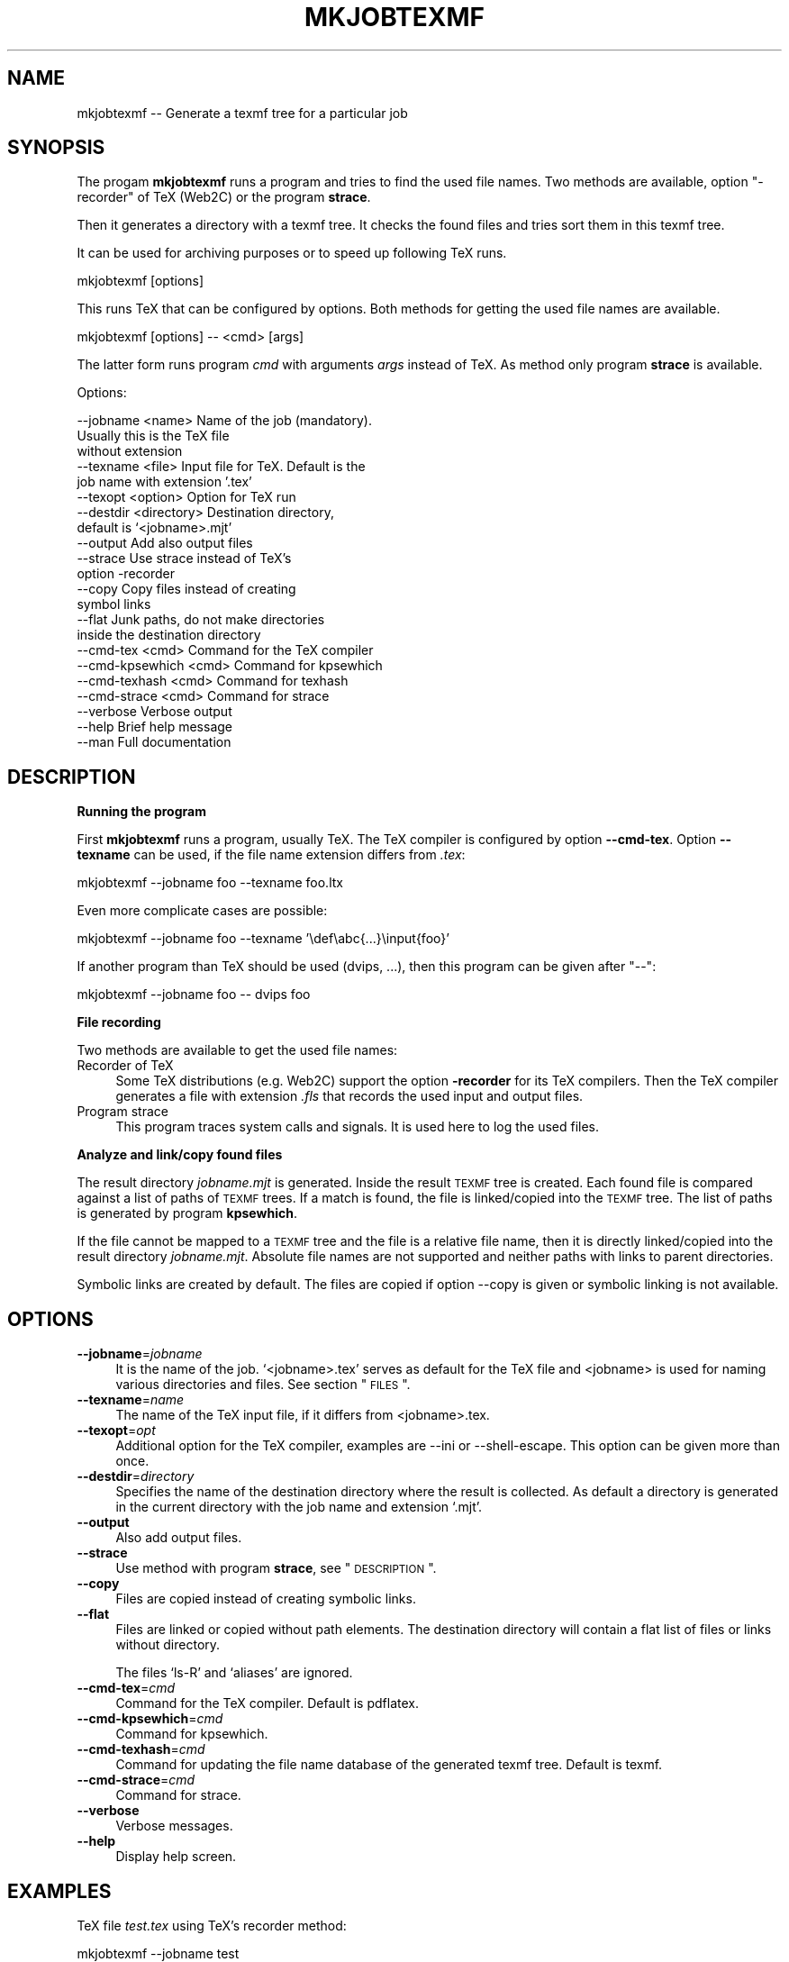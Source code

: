 .\" Automatically generated by Pod::Man v1.37, Pod::Parser v1.13
.\"
.\" Standard preamble:
.\" ========================================================================
.de Sh \" Subsection heading
.br
.if t .Sp
.ne 5
.PP
\fB\\$1\fR
.PP
..
.de Sp \" Vertical space (when we can't use .PP)
.if t .sp .5v
.if n .sp
..
.de Vb \" Begin verbatim text
.ft CW
.nf
.ne \\$1
..
.de Ve \" End verbatim text
.ft R
.fi
..
.\" Set up some character translations and predefined strings.  \*(-- will
.\" give an unbreakable dash, \*(PI will give pi, \*(L" will give a left
.\" double quote, and \*(R" will give a right double quote.  | will give a
.\" real vertical bar.  \*(C+ will give a nicer C++.  Capital omega is used to
.\" do unbreakable dashes and therefore won't be available.  \*(C` and \*(C'
.\" expand to `' in nroff, nothing in troff, for use with C<>.
.tr \(*W-|\(bv\*(Tr
.ds C+ C\v'-.1v'\h'-1p'\s-2+\h'-1p'+\s0\v'.1v'\h'-1p'
.ie n \{\
.    ds -- \(*W-
.    ds PI pi
.    if (\n(.H=4u)&(1m=24u) .ds -- \(*W\h'-12u'\(*W\h'-12u'-\" diablo 10 pitch
.    if (\n(.H=4u)&(1m=20u) .ds -- \(*W\h'-12u'\(*W\h'-8u'-\"  diablo 12 pitch
.    ds L" ""
.    ds R" ""
.    ds C` ""
.    ds C' ""
'br\}
.el\{\
.    ds -- \|\(em\|
.    ds PI \(*p
.    ds L" ``
.    ds R" ''
'br\}
.\"
.\" If the F register is turned on, we'll generate index entries on stderr for
.\" titles (.TH), headers (.SH), subsections (.Sh), items (.Ip), and index
.\" entries marked with X<> in POD.  Of course, you'll have to process the
.\" output yourself in some meaningful fashion.
.if \nF \{\
.    de IX
.    tm Index:\\$1\t\\n%\t"\\$2"
..
.    nr % 0
.    rr F
.\}
.\"
.\" For nroff, turn off justification.  Always turn off hyphenation; it makes
.\" way too many mistakes in technical documents.
.hy 0
.if n .na
.\"
.\" Accent mark definitions (@(#)ms.acc 1.5 88/02/08 SMI; from UCB 4.2).
.\" Fear.  Run.  Save yourself.  No user-serviceable parts.
.    \" fudge factors for nroff and troff
.if n \{\
.    ds #H 0
.    ds #V .8m
.    ds #F .3m
.    ds #[ \f1
.    ds #] \fP
.\}
.if t \{\
.    ds #H ((1u-(\\\\n(.fu%2u))*.13m)
.    ds #V .6m
.    ds #F 0
.    ds #[ \&
.    ds #] \&
.\}
.    \" simple accents for nroff and troff
.if n \{\
.    ds ' \&
.    ds ` \&
.    ds ^ \&
.    ds , \&
.    ds ~ ~
.    ds /
.\}
.if t \{\
.    ds ' \\k:\h'-(\\n(.wu*8/10-\*(#H)'\'\h"|\\n:u"
.    ds ` \\k:\h'-(\\n(.wu*8/10-\*(#H)'\`\h'|\\n:u'
.    ds ^ \\k:\h'-(\\n(.wu*10/11-\*(#H)'^\h'|\\n:u'
.    ds , \\k:\h'-(\\n(.wu*8/10)',\h'|\\n:u'
.    ds ~ \\k:\h'-(\\n(.wu-\*(#H-.1m)'~\h'|\\n:u'
.    ds / \\k:\h'-(\\n(.wu*8/10-\*(#H)'\z\(sl\h'|\\n:u'
.\}
.    \" troff and (daisy-wheel) nroff accents
.ds : \\k:\h'-(\\n(.wu*8/10-\*(#H+.1m+\*(#F)'\v'-\*(#V'\z.\h'.2m+\*(#F'.\h'|\\n:u'\v'\*(#V'
.ds 8 \h'\*(#H'\(*b\h'-\*(#H'
.ds o \\k:\h'-(\\n(.wu+\w'\(de'u-\*(#H)/2u'\v'-.3n'\*(#[\z\(de\v'.3n'\h'|\\n:u'\*(#]
.ds d- \h'\*(#H'\(pd\h'-\w'~'u'\v'-.25m'\f2\(hy\fP\v'.25m'\h'-\*(#H'
.ds D- D\\k:\h'-\w'D'u'\v'-.11m'\z\(hy\v'.11m'\h'|\\n:u'
.ds th \*(#[\v'.3m'\s+1I\s-1\v'-.3m'\h'-(\w'I'u*2/3)'\s-1o\s+1\*(#]
.ds Th \*(#[\s+2I\s-2\h'-\w'I'u*3/5'\v'-.3m'o\v'.3m'\*(#]
.ds ae a\h'-(\w'a'u*4/10)'e
.ds Ae A\h'-(\w'A'u*4/10)'E
.    \" corrections for vroff
.if v .ds ~ \\k:\h'-(\\n(.wu*9/10-\*(#H)'\s-2\u~\d\s+2\h'|\\n:u'
.if v .ds ^ \\k:\h'-(\\n(.wu*10/11-\*(#H)'\v'-.4m'^\v'.4m'\h'|\\n:u'
.    \" for low resolution devices (crt and lpr)
.if \n(.H>23 .if \n(.V>19 \
\{\
.    ds : e
.    ds 8 ss
.    ds o a
.    ds d- d\h'-1'\(ga
.    ds D- D\h'-1'\(hy
.    ds th \o'bp'
.    ds Th \o'LP'
.    ds ae ae
.    ds Ae AE
.\}
.rm #[ #] #H #V #F C
.\" ========================================================================
.\"
.IX Title "MKJOBTEXMF 1"
.TH MKJOBTEXMF 1 "2007-09-06" "perl v5.8.1" "User Contributed Perl Documentation"
.SH "NAME"
mkjobtexmf \-\- Generate a texmf tree for a particular job
.SH "SYNOPSIS"
.IX Header "SYNOPSIS"
The progam \fBmkjobtexmf\fR runs a program and tries to
find the used file names. Two methods are available,
option \f(CW\*(C`\-recorder\*(C'\fR of TeX (Web2C) or the program \fBstrace\fR.
.PP
Then it generates a directory with a texmf tree. It checks
the found files and tries sort them in this texmf tree.
.PP
It can be used for archiving purposes or to speed up
following TeX runs.
.PP
.Vb 1
\&    mkjobtexmf [options]
.Ve
.PP
This runs TeX that can be configured by options.
Both methods for getting the used file names are available.
.PP
.Vb 1
\&    mkjobtexmf [options] -- <cmd> [args]
.Ve
.PP
The latter form runs program \fIcmd\fR with arguments \fIargs\fR
instead of TeX. As method only program \fBstrace\fR is available.
.PP
Options:
.PP
.Vb 22
\&    --jobname <name>       Name of the job (mandatory).
\&                              Usually this is the TeX file
\&                              without extension
\&    --texname <file>       Input file for TeX. Default is the
\&                              job name with extension '.tex'
\&    --texopt <option>      Option for TeX run
\&    --destdir <directory>  Destination directory,
\&                              default is `<jobname>.mjt'
\&    --output               Add also output files
\&    --strace               Use strace instead of TeX's
\&                              option -recorder
\&    --copy                 Copy files instead of creating
\&                              symbol links
\&    --flat                 Junk paths, do not make directories
\&                              inside the destination directory
\&    --cmd-tex <cmd>        Command for the TeX compiler
\&    --cmd-kpsewhich <cmd>  Command for kpsewhich
\&    --cmd-texhash <cmd>    Command for texhash
\&    --cmd-strace <cmd>     Command for strace
\&    --verbose              Verbose output
\&    --help                 Brief help message
\&    --man                  Full documentation
.Ve
.SH "DESCRIPTION"
.IX Header "DESCRIPTION"
.Sh "Running the program"
.IX Subsection "Running the program"
First \fBmkjobtexmf\fR runs a program, usually TeX. The TeX compiler
is configured by option \fB\-\-cmd\-tex\fR. Option \fB\-\-texname\fR can
be used, if the file name extension differs from \fI.tex\fR:
.PP
.Vb 1
\&    mkjobtexmf --jobname foo --texname foo.ltx
.Ve
.PP
Even more complicate cases are possible:
.PP
.Vb 1
\&    mkjobtexmf --jobname foo --texname '\edef\eabc{...}\einput{foo}'
.Ve
.PP
If another program than TeX should be used (dvips, ...),
then this program can be given after \f(CW\*(C`\-\-\*(C'\fR:
.PP
.Vb 1
\&    mkjobtexmf --jobname foo -- dvips foo
.Ve
.Sh "File recording"
.IX Subsection "File recording"
Two methods are available to get the used file names:
.IP "Recorder of TeX" 4
.IX Item "Recorder of TeX"
Some TeX distributions (e.g. Web2C) support the option \fB\-recorder\fR
for its TeX compilers. Then the TeX compiler generates a file with
extension \fI.fls\fR that records the used input and output files.
.IP "Program strace" 4
.IX Item "Program strace"
This program traces system calls and signals. It is used here
to log the used files.
.Sh "Analyze and link/copy found files"
.IX Subsection "Analyze and link/copy found files"
The result directory \fI\fIjobname\fI.mjt\fR is generated. Inside the
result \s-1TEXMF\s0 tree is created. Each found file is compared against
a list of paths of \s-1TEXMF\s0 trees. If a match is found, the file is
linked/copied into the \s-1TEXMF\s0 tree. The list of paths is generated by
program \fBkpsewhich\fR.
.PP
If the file cannot be mapped to a \s-1TEXMF\s0 tree and the file is
a relative file name, then it is directly linked/copied into the
result directory \fI\fIjobname\fI.mjt\fR. Absolute file names
are not supported and neither paths with links to parent directories.
.PP
Symbolic links are created by default. The files are copied
if option \-\-copy is given or symbolic linking is not available.
.SH "OPTIONS"
.IX Header "OPTIONS"
.IP "\fB\-\-jobname\fR=\fIjobname\fR" 4
.IX Item "--jobname=jobname"
It is the name of the job. `<jobname>.tex' serves as default for
the TeX file and <jobname> is used for naming various directories
and files. See section \*(L"\s-1FILES\s0\*(R".
.IP "\fB\-\-texname\fR=\fIname\fR" 4
.IX Item "--texname=name"
The name of the TeX input file, if it differs from <jobname>.tex.
.IP "\fB\-\-texopt\fR=\fIopt\fR" 4
.IX Item "--texopt=opt"
Additional option for the TeX compiler, examples are \-\-ini or
\&\-\-shell\-escape. This option can be given more than once.
.IP "\fB\-\-destdir\fR=\fIdirectory\fR" 4
.IX Item "--destdir=directory"
Specifies the name of the destination directory where the result
is collected. As default a directory is generated in the current
directory with the job name and extension `.mjt'.
.IP "\fB\-\-output\fR" 4
.IX Item "--output"
Also add output files.
.IP "\fB\-\-strace\fR" 4
.IX Item "--strace"
Use method with program \fBstrace\fR, see \*(L"\s-1DESCRIPTION\s0\*(R".
.IP "\fB\-\-copy\fR" 4
.IX Item "--copy"
Files are copied instead of creating symbolic links.
.IP "\fB\-\-flat\fR" 4
.IX Item "--flat"
Files are linked or copied without path elements.
The destination directory will contain a flat list of
files or links without directory.
.Sp
The files `ls\-R' and `aliases' are ignored.
.IP "\fB\-\-cmd\-tex\fR=\fIcmd\fR" 4
.IX Item "--cmd-tex=cmd"
Command for the TeX compiler. Default is pdflatex.
.IP "\fB\-\-cmd\-kpsewhich\fR=\fIcmd\fR" 4
.IX Item "--cmd-kpsewhich=cmd"
Command for kpsewhich.
.IP "\fB\-\-cmd\-texhash\fR=\fIcmd\fR" 4
.IX Item "--cmd-texhash=cmd"
Command for updating the file name database of the generated
texmf tree. Default is texmf.
.IP "\fB\-\-cmd\-strace\fR=\fIcmd\fR" 4
.IX Item "--cmd-strace=cmd"
Command for strace.
.IP "\fB\-\-verbose\fR" 4
.IX Item "--verbose"
Verbose messages.
.IP "\fB\-\-help\fR" 4
.IX Item "--help"
Display help screen.
.SH "EXAMPLES"
.IX Header "EXAMPLES"
TeX file \fItest.tex\fR using TeX's recorder method:
.PP
.Vb 1
\&    mkjobtexmf --jobname test
.Ve
.PP
TeX file \fItest.tex\fR using LaTeX:
.PP
.Vb 1
\&    mkjobtexmf --jobname test --cmd-tex latex
.Ve
.PP
Format generation:
.PP
.Vb 1
\&    mkjobtexmf --jobname test --texopt -ini --texname pdflatex.ini
.Ve
.PP
Example, how the new texmf tree (Linux/bash) can be used:
.PP
.Vb 1
\&    TEXMF=!!test.mjt/texmf pdflatex test
.Ve
.PP
Example for generating a zip archive (Linux/bash):
.PP
.Vb 1
\&    (cd test.mjt && zip -9r ../test .)
.Ve
.PP
Example for generating a tar archive:
.PP
.Vb 1
\&    tar cjhvf test.tar.bz2 -C test.mjt .
.Ve
.SH "UNSOLVED ISSUES, CAVEATS, TODOS"
.IX Header "UNSOLVED ISSUES, CAVEATS, TODOS"
.IP "Experimental software" 4
.IX Item "Experimental software"
Options, defaults, how the program works might change in
future versions.
.IP "\fItexmf.cnf\fR" 4
.IX Item "texmf.cnf"
Currently the method with \fBstrace\fR records this files.
TeX's recorder does not. Useful are \fItexmf.cnf\fR files for
variable settings. Because we have just one \s-1TEXMF\s0 tree,
the path sections should probably rewritten.
.IP "Settings in environment variables" 4
.IX Item "Settings in environment variables"
They are not stored at all.
.IP "Collisions" 4
.IX Item "Collisions"
The program uses one destination directory and at most
one \s-1TEXMF\s0 tree for the result. However, the source files
can come from different directories and \s-1TEXMF\s0 trees.
Therefore name collisions are possible.
.Sp
The program follows the strategy not to delete files
in the destination directory. That allows to collect files
from differnt runs. Thus collisions are resolved
in the manner that the first entry that is made in
the destination directory wins.
.IP "Configuration file" 4
.IX Item "Configuration file"
It would save the user from retyping the same options again and again.
.IP "Uncomplete recording" 4
.IX Item "Uncomplete recording"
Bugs in TeX's file recording might result in incomplete
file recording (e.g. pdfTeX 1.40.3 does not record .pfb and
\&.pk files).
.IP "..." 4
.SH "FILES"
.IX Header "FILES"
.PD 0
.IP "\fI<jobname>.mjt/\fR" 4
.IX Item "<jobname>.mjt/"
.PD
Directory where the resulting texmf tree and symbol links
are stored. It can be changed by option \-\-destdir.
.IP "\fI<jobname>.fls\fR" 4
.IX Item "<jobname>.fls"
Name of TeX's recorder file.
.IP "\fI<jobname>.strace\fR" 4
.IX Item "<jobname>.strace"
Log file where the result of \fBstrace\fR is stored.
.SH "AUTHOR"
.IX Header "AUTHOR"
Heiko Oberdiek, email: oberdiek at uni\-freiburg.de
.SH "COPYRIGHT AND LICENSE"
.IX Header "COPYRIGHT AND LICENSE"
Copyright 2007 by Heiko Oberdiek.
.PP
This library is free software; you may redistribute it and/or
modify it under the same terms as Perl itself
(Perl Artistic License/GNU General Public License, version 2).
.SH "HISTORY"
.IX Header "HISTORY"
.IP "2007/04/16 v0.1" 4
.IX Item "2007/04/16 v0.1"
* First experimental version.
.IP "2007/05/09 v0.2" 4
.IX Item "2007/05/09 v0.2"
* Typo in option name fixed.
.IP "2007/09/03 v0.3" 4
.IX Item "2007/09/03 v0.3"
* New options: \-\-copy, \-\-flat, \-\-destdir
.IP "2007/09/04 v0.4" 4
.IX Item "2007/09/04 v0.4"
* Bug fix in map_files_texmf.
.IP "2007/09/06 v0.5" 4
.IX Item "2007/09/06 v0.5"
* Support for `configure' added.
  (Thanks to Norbert Preining for writing a first version of
  the configure stuff.)
